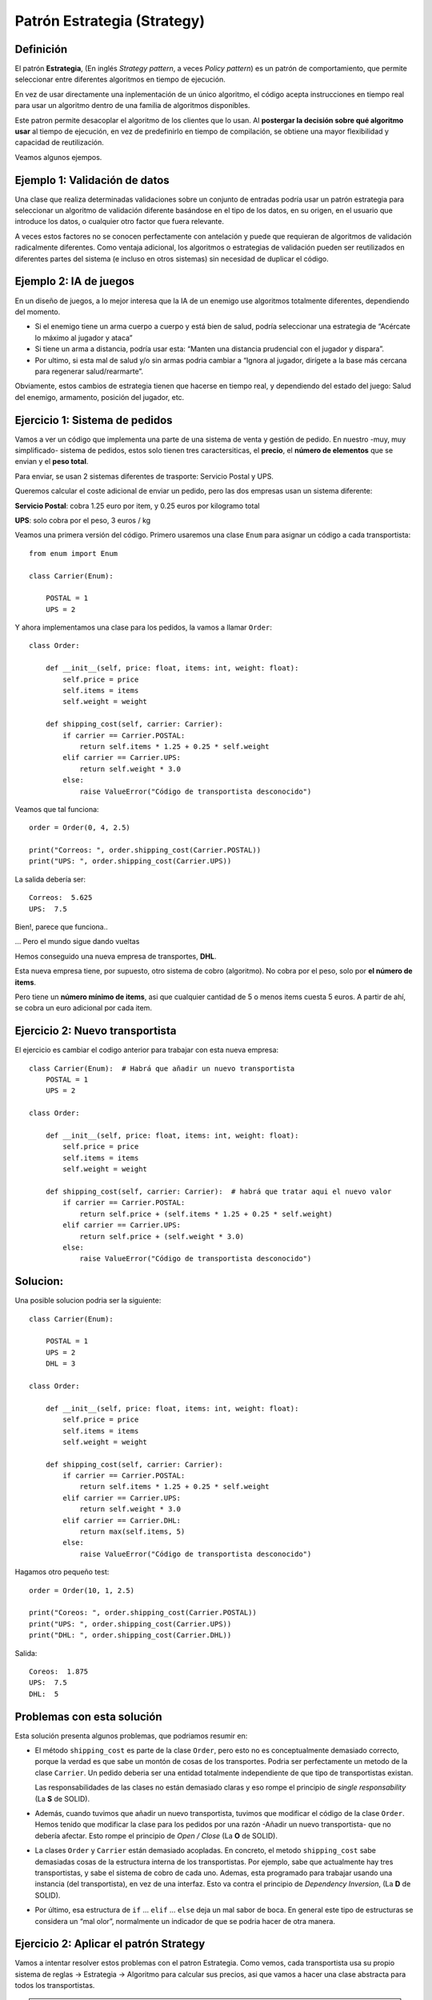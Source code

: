 Patrón Estrategia (Strategy)
========================================================================

Definición
------------------------------------------------------------------------

.. index:: Strategy
.. index:: Estrategia (Patrón)

El patrón **Estrategia**, (En inglés *Strategy pattern*, a veces *Policy
pattern*) es un patrón de comportamiento, que permite seleccionar entre
diferentes algoritmos en tiempo de ejecución.

En vez de usar directamente una inplementación de un único algoritmo, el
código acepta instrucciones en tiempo real para usar un algoritmo dentro
de una familia de algoritmos disponibles.

Este patron permite desacoplar el algoritmo de los clientes que lo usan.
Al **postergar la decisión sobre qué algoritmo usar** al tiempo de
ejecución, en vez de predefinirlo en tiempo de compilación, se obtiene
una mayor flexibilidad y capacidad de reutilización.

Veamos algunos ejempos.

Ejemplo 1: Validación de datos
------------------------------------------------------------------------

Una clase que realiza determinadas validaciones sobre un conjunto de
entradas podría usar un patrón estrategia para seleccionar un algoritmo
de validación diferente basándose en el tipo de los datos, en su origen,
en el usuario que introduce los datos, o cualquier otro factor que fuera
relevante.

A veces estos factores no se conocen perfectamente con antelación y
puede que requieran de algoritmos de validación radicalmente diferentes.
Como ventaja adicional, los algoritmos o estrategias de validación
pueden ser reutilizados en diferentes partes del sistema (e incluso en
otros sistemas) sin necesidad de duplicar el código.

Ejemplo 2: IA de juegos
------------------------------------------------------------------------

En un diseño de juegos, a lo mejor interesa que la IA de un enemigo use
algoritmos totalmente diferentes, dependiendo del momento.

- Si el enemigo tiene un arma cuerpo a cuerpo y está bien de salud,
  podría seleccionar una estrategia de “Acércate lo máximo al jugador y
  ataca”

- Si tiene un arma a distancia, podría usar esta: “Manten una distancia
  prudencial con el jugador y dispara”.

- Por ultimo, si esta mal de salud y/o sin armas podria cambiar a
  “Ignora al jugador, dirígete a la base más cercana para regenerar
  salud/rearmarte”.

Obviamente, estos cambios de estrategia tienen que hacerse en tiempo
real, y dependiendo del estado del juego: Salud del enemigo, armamento,
posición del jugador, etc.

Ejercicio 1: Sistema de pedidos
------------------------------------------------------------------------

Vamos a ver un código que implementa una parte de una sistema de venta y
gestión de pedido. En nuestro -muy, muy simplificado- sistema de
pedidos, estos solo tienen tres caractersiticas, el **precio**, el
**número de elementos** que se envian y el **peso total**.

Para enviar, se usan 2 sistemas diferentes de trasporte: Servicio Postal
y UPS.

Queremos calcular el coste adicional de enviar un pedido, pero las dos
empresas usan un sistema diferente:

**Servicio Postal**: cobra 1.25 euro por item, y 0.25 euros por
kilogramo total

**UPS**: solo cobra por el peso, 3 euros / kg

Veamos una primera versión del código. Primero usaremos una clase
``Enum`` para asignar un código a cada transportista::

    from enum import Enum
    
    class Carrier(Enum):
        
        POSTAL = 1
        UPS = 2

Y ahora implementamos una clase para los pedidos, la vamos a llamar
``Order``::

    class Order:
        
        def __init__(self, price: float, items: int, weight: float):
            self.price = price
            self.items = items
            self.weight = weight
            
        def shipping_cost(self, carrier: Carrier):
            if carrier == Carrier.POSTAL:
                return self.items * 1.25 + 0.25 * self.weight
            elif carrier == Carrier.UPS:
                return self.weight * 3.0
            else:
                raise ValueError("Código de transportista desconocido")
            

Veamos que tal funciona::

    order = Order(0, 4, 2.5)
    
    print("Correos: ", order.shipping_cost(Carrier.POSTAL))
    print("UPS: ", order.shipping_cost(Carrier.UPS))

La salida debería ser::

    Correos:  5.625
    UPS:  7.5


Bien!, parece que funciona..

… Pero el mundo sigue dando vueltas

Hemos conseguido una nueva empresa de transportes, **DHL**.

Esta nueva empresa tiene, por supuesto, otro sistema de cobro
(algoritmo). No cobra por el peso, solo por **el número de items**.

Pero tiene un **número mínimo de items**, asi que cualquier cantidad de
5 o menos items cuesta 5 euros. A partir de ahí, se cobra un euro
adicional por cada item.

Ejercicio 2: Nuevo transportista
------------------------------------------------------------------------

El ejercicio es cambiar el codigo anterior para trabajar con esta nueva
empresa::

    class Carrier(Enum):  # Habrá que añadir un nuevo transportista
        POSTAL = 1
        UPS = 2
        
    class Order:
        
        def __init__(self, price: float, items: int, weight: float):
            self.price = price
            self.items = items
            self.weight = weight
            
        def shipping_cost(self, carrier: Carrier):  # habrá que tratar aqui el nuevo valor
            if carrier == Carrier.POSTAL:
                return self.price + (self.items * 1.25 + 0.25 * self.weight)
            elif carrier == Carrier.UPS:
                return self.price + (self.weight * 3.0)
            else:
                raise ValueError("Código de transportista desconocido")
            

Solucion:
------------------------------------------------------------------------

Una posible solucion podria ser la siguiente::

    class Carrier(Enum):
        
        POSTAL = 1
        UPS = 2
        DHL = 3
    
    class Order:
        
        def __init__(self, price: float, items: int, weight: float):
            self.price = price
            self.items = items
            self.weight = weight
            
        def shipping_cost(self, carrier: Carrier):
            if carrier == Carrier.POSTAL:
                return self.items * 1.25 + 0.25 * self.weight
            elif carrier == Carrier.UPS:
                return self.weight * 3.0
            elif carrier == Carrier.DHL:
                return max(self.items, 5)
            else:
                raise ValueError("Código de transportista desconocido")
            

Hagamos otro pequeño test::

    order = Order(10, 1, 2.5)
    
    print("Coreos: ", order.shipping_cost(Carrier.POSTAL))
    print("UPS: ", order.shipping_cost(Carrier.UPS))
    print("DHL: ", order.shipping_cost(Carrier.DHL))

Salida::

    Coreos:  1.875
    UPS:  7.5
    DHL:  5


Problemas con esta solución
------------------------------------------------------------------------

Esta solución presenta algunos problemas, que podriamos resumir en:

-  El método ``shipping_cost`` es parte de la clase ``Order``, pero esto
   no es conceptualmente demasiado correcto, porque la verdad es que
   sabe un montón de cosas de los transportes. Podria ser perfectamente
   un metodo de la clase ``Carrier``. Un pedido deberia ser una entidad
   totalmente independiente de que tipo de transportistas existan.

   Las responsabilidades de las clases no están demasiado claras y eso
   rompe el principio de *single responsability* (La **S** de SOLID).

-  Además, cuando tuvimos que añadir un nuevo transportista, tuvimos que
   modificar el código de la clase ``Order``. Hemos tenido que modificar
   la clase para los pedidos por una razón -Añadir un nuevo
   transportista- que no debería afectar. Esto rompe el principio de
   *Open / Close* (La **O** de SOLID).

-  La clases ``Order`` y ``Carrier`` están demasiado acopladas. En
   concreto, el metodo ``shipping_cost`` sabe demasiadas cosas de la
   estructura interna de los transportistas. Por ejemplo, sabe que
   actualmente hay tres transportistas, y sabe el sistema de cobro de
   cada uno. Ademas, esta programado para trabajar usando una instancia
   (del transportista), en vez de una interfaz. Esto va contra el
   principio de *Dependency Inversion*, (La **D** de SOLID).

-  Por último, esa estructura de ``if`` … ``elif`` … ``else`` deja un
   mal sabor de boca. En general este tipo de estructuras se considera
   un “mal olor”, normalmente un indicador de que se podria hacer de
   otra manera.

Ejercicio 2: Aplicar el patrón Strategy
------------------------------------------------------------------------

Vamos a intentar resolver estos problemas con el patron Estrategia. Como
vemos, cada transportista usa su propio sistema de reglas -> Estrategia
-> Algoritmo para calcular sus precios, asi que vamos a hacer una clase
abstracta para todos los transportistas.

.. note:: Una clase abstracta es una clase de la cual nunca se crea
   ninguna instancia. Solo se usa para derivar por herencia otras
   clases.

Paso 1) Crear una base clase para las estrategias (en este caso,
transportistas)::

    class BaseCarrier:
        
        def carrier_cost(self, order: Order) -> float:
            raise NotImplemented(
                "Las clases derivadas de BaseCarrier"
                " deben implementar este metodo"
            )

Basicamente, esta es una forma de decir: Si una clase deriva de
``BaseCarrier``, está *obligada* a definir un método ``carrier_cost``,
que acepte como parametro de entrada un objeto de tipo ``Order``, y que
devuelve un número decimal.

.. note:: Existe una forma incluso mejor de hacer este tipo de
   *contratos* usando las llamadas *Abstract Base Class*, incluidas en
   Python desde la versión 3.4, y que veremos con algo más de detalle en
   la sección dedicada a las librerías estándar.

Ahora, hagamos una clase para cada transportista. Empezamos por el
servicio postal::

    class Postal(BaseCarrier):
        
        def carrier_cost(self, order: Order):
            return order.items * 1.25 + 0.25 * order.weight
        

…para UPS::

    class UPS(BaseCarrier):
        
        def carrier_cost(self, order: Order):
            return order.weight * 3.0

… y, finalmente, la clase para DHL::

    class DHL(BaseCarrier):
        
        def carrier_cost(self, order: Order):
            return max(5, order.items)

Vamos a hacer un pequeño test para comprobar que nuestros nuevos
transportistas siguen funcionando (aunque ahora solo nos informan del
coste del transporte, asi mejoramos la asignacion de
responsabilidades)::

    order = Order(10, 4, 2.5)
    
    postal_carrier = Postal()
    assert postal_carrier.carrier_cost(order) == 5.625
    
    ups_carrier = UPS()
    assert ups_carrier.carrier_cost(order) == 7.5
    
    dhl_carrier = DHL()
    assert dhl_carrier.carrier_cost(order) == 5

Ahora, podemos modificar el método para calcular el costo de un pedido,
al que ahora se le debe pasar un objeto (de una clase derivada de
``BaseCarrier``) para indicar el transportista::

    class Order:
        
        def __init__(self, price: float, items: int, weight: float):
            self.price = price
            self.items = items
            self.weight = weight
    
        def shipping_cost(self, carrier: BaseCarrier):
            return self.price + carrier.carrier_cost(self)

Vamos ahora con nuestra habitual batería de test::

    order = Order(10, 4, 2.5)
    
    assert order.shipping_cost(Postal()) == 15.625
    assert order.shipping_cost(UPS()) == 17.5
    assert order.shipping_cost(DHL()) == 15

Mejoras obtenidas
------------------------------------------------------------------------

- Las clases ``Order`` para los pedidos y las clases de los distintos
  transportistas: ``Postal``, ``UPS``, ``DHL`` están ahora mucho más
  **desacopladas**.

  En concreto, la clase pedidos no sabe, ni le importa, cuantos tipos de
  transportistas hay, o como realizan internamente sus cálculos. Lo
  úniqo que necesita saber es que tienen que tener un método llamado
  ``carrier_cost`` que acepta como parámetro de entrada una orden y
  devuelve un coste.

- Por su lado, la clases drivadas de ``Carrier`` (clases ``Carriers`` en
  adelante) solo saben, de los pedidos, que tienen los campos públicos
  ``weight`` e ``items``. El conocimiento que tienen las clases una de
  la otra ha disminuido con respecto al código inicial.

- Las clases ``Carriers`` solo se ocupan cada uno de su propia
  estrategia de cálculo de precios. No saben, ni necesitan saber, nada
  una de las otras.

- Añadir un nuevo transportistas es mucho más sencillo ahora. No hay que
  modificar la clase ``Order``, y solo hay que crear una nueva clase
  derivada de ``CarrierBase`` e implementar su algoritmo específico de
  cálculo de precio.

- Las clases ``Carrier`` pueden ser testeadas con muchas más facilidad.
  Se les puede pasar un doble o *mock* para ello: cualquier objeto con
  propiedades públicas ``width`` e ``items`` puede ser usado como si
  fuera un pedido.

- El mátodo ``shipping_cost`` de la clase ``Orden`` no está ahora
  programado para usar una instancia de un carrier, sino para usar una
  interfaz (O clase base abstracta, en la nomemclatura de Python). Eso
  significa que puede usar cualquier objeto que tenga un método
  ``carrier_cost`` que acepte como parámetro de entrada una orden y
  devuelve un coste. De esta forma ahora podemos testear las clase orden
  pasandole un doble o mock de un transportista.

- El “feo” orbol de decisiones a base de ``if ... elif ... else`` ha
  desaparecido, para no volver.

- El código, en general, es más sencillo de leer y de modificar.
